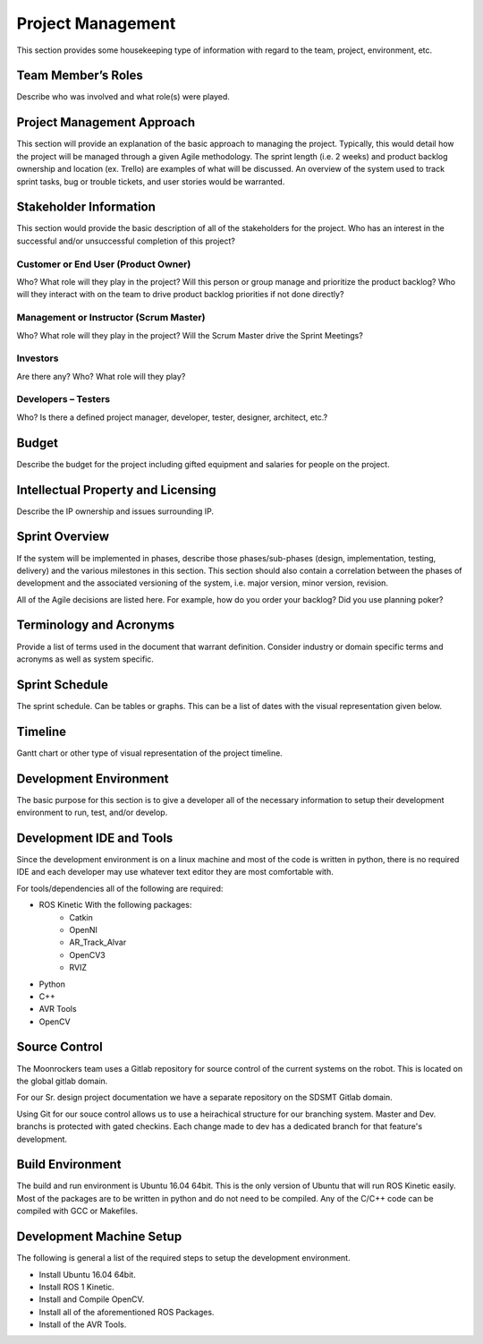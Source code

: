 Project Management
==================

This section provides some housekeeping type of information with regard
to the team, project, environment, etc.

Team Member’s Roles
-------------------

Describe who was involved and what role(s) were played.

Project Management Approach
---------------------------

This section will provide an explanation of the basic approach to
managing the project. Typically, this would detail how the project will
be managed through a given Agile methodology. The sprint length (i.e. 2
weeks) and product backlog ownership and location (ex. Trello) are
examples of what will be discussed. An overview of the system used to
track sprint tasks, bug or trouble tickets, and user stories would be
warranted.

Stakeholder Information
------------------------

This section would provide the basic description of all of the
stakeholders for the project. Who has an interest in the successful
and/or unsuccessful completion of this project?

Customer or End User (Product Owner)
~~~~~~~~~~~~~~~~~~~~~~~~~~~~~~~~~~~~

Who? What role will they play in the project? Will this person or group
manage and prioritize the product backlog? Who will they interact with
on the team to drive product backlog priorities if not done directly?

Management or Instructor (Scrum Master)
~~~~~~~~~~~~~~~~~~~~~~~~~~~~~~~~~~~~~~~

Who? What role will they play in the project? Will the Scrum Master
drive the Sprint Meetings?

Investors
~~~~~~~~~

Are there any? Who? What role will they play?

Developers – Testers
~~~~~~~~~~~~~~~~~~~~

Who? Is there a defined project manager, developer, tester, designer,
architect, etc.?

Budget
------

Describe the budget for the project including gifted equipment and
salaries for people on the project.

Intellectual Property and Licensing
-----------------------------------

Describe the IP ownership and issues surrounding IP.

Sprint Overview
---------------

If the system will be implemented in phases, describe those
phases/sub-phases (design, implementation, testing, delivery) and the
various milestones in this section. This section should also contain a
correlation between the phases of development and the associated
versioning of the system, i.e. major version, minor version, revision.

All of the Agile decisions are listed here. For example, how do you
order your backlog? Did you use planning poker?

Terminology and Acronyms
------------------------

Provide a list of terms used in the document that warrant definition.
Consider industry or domain specific terms and acronyms as well as
system specific.

Sprint Schedule
---------------

The sprint schedule. Can be tables or graphs. This can be a list of
dates with the visual representation given below.

Timeline
--------

Gantt chart or other type of visual representation of the project
timeline.

Development Environment
-----------------------

The basic purpose for this section is to give a developer all of the
necessary information to setup their development environment to run,
test, and/or develop.

Development IDE and Tools
-------------------------

Since the development environment is on a linux machine and most of
the code is written in python, there is no required IDE and each
developer may use whatever text editor they are most comfortable 
with.

For tools/dependencies all of the following are required: 

* ROS Kinetic With the following packages:
	- Catkin
	- OpenNI
	- AR_Track_Alvar
	- OpenCV3
	- RVIZ
* Python
* C++
* AVR Tools
* OpenCV

Source Control
--------------

The Moonrockers team uses a Gitlab repository for source control of
the current systems on the robot. This is located on the global 
gitlab domain.

For our Sr. design project documentation we have a separate
repository on the SDSMT Gitlab domain.

Using Git for our souce control allows us to use a heirachical
structure for our branching system.  Master and Dev. branchs
is protected with gated checkins.  Each change made to dev has a
dedicated branch for that feature's development.

Build Environment
-----------------

The build and run environment is Ubuntu 16.04 64bit.  This is the 
only version of Ubuntu that will run ROS Kinetic easily. Most of 
the packages are to be written in python and do not need to be 
compiled. Any of the C/C++ code can be compiled with GCC or
Makefiles. 

Development Machine Setup
-------------------------

The following is general a list of the required steps to setup the
development environment.

* Install Ubuntu 16.04 64bit.
* Install ROS 1 Kinetic.
* Install and Compile OpenCV.
* Install all of the aforementioned ROS Packages.
* Install of the AVR Tools.